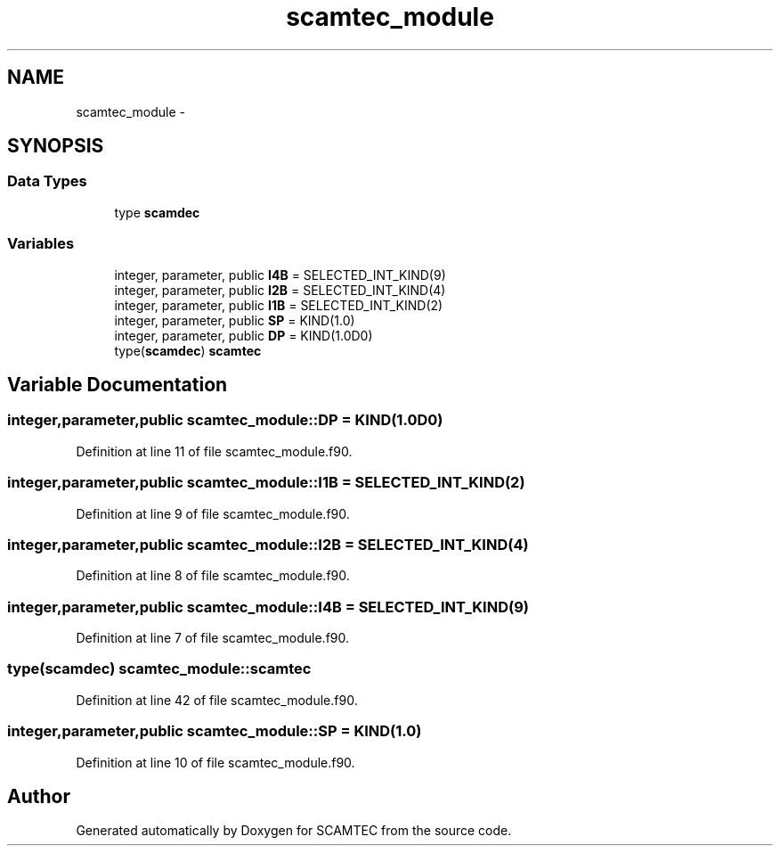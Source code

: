 .TH "scamtec_module" 3 "Wed May 9 2012" "Version v0.1" "SCAMTEC" \" -*- nroff -*-
.ad l
.nh
.SH NAME
scamtec_module \- 
.SH SYNOPSIS
.br
.PP
.SS "Data Types"

.in +1c
.ti -1c
.RI "type \fBscamdec\fP"
.br
.in -1c
.SS "Variables"

.in +1c
.ti -1c
.RI "integer, parameter, public \fBI4B\fP = SELECTED_INT_KIND(9)"
.br
.ti -1c
.RI "integer, parameter, public \fBI2B\fP = SELECTED_INT_KIND(4)"
.br
.ti -1c
.RI "integer, parameter, public \fBI1B\fP = SELECTED_INT_KIND(2)"
.br
.ti -1c
.RI "integer, parameter, public \fBSP\fP = KIND(1.0)"
.br
.ti -1c
.RI "integer, parameter, public \fBDP\fP = KIND(1.0D0)"
.br
.ti -1c
.RI "type(\fBscamdec\fP) \fBscamtec\fP"
.br
.in -1c
.SH "Variable Documentation"
.PP 
.SS "integer,parameter,public \fBscamtec_module::DP\fP = KIND(1.0D0)"
.PP
Definition at line 11 of file scamtec_module.f90.
.SS "integer,parameter,public \fBscamtec_module::I1B\fP = SELECTED_INT_KIND(2)"
.PP
Definition at line 9 of file scamtec_module.f90.
.SS "integer,parameter,public \fBscamtec_module::I2B\fP = SELECTED_INT_KIND(4)"
.PP
Definition at line 8 of file scamtec_module.f90.
.SS "integer,parameter,public \fBscamtec_module::I4B\fP = SELECTED_INT_KIND(9)"
.PP
Definition at line 7 of file scamtec_module.f90.
.SS "type(\fBscamdec\fP) \fBscamtec_module::scamtec\fP"
.PP
Definition at line 42 of file scamtec_module.f90.
.SS "integer,parameter,public \fBscamtec_module::SP\fP = KIND(1.0)"
.PP
Definition at line 10 of file scamtec_module.f90.
.SH "Author"
.PP 
Generated automatically by Doxygen for SCAMTEC from the source code.
